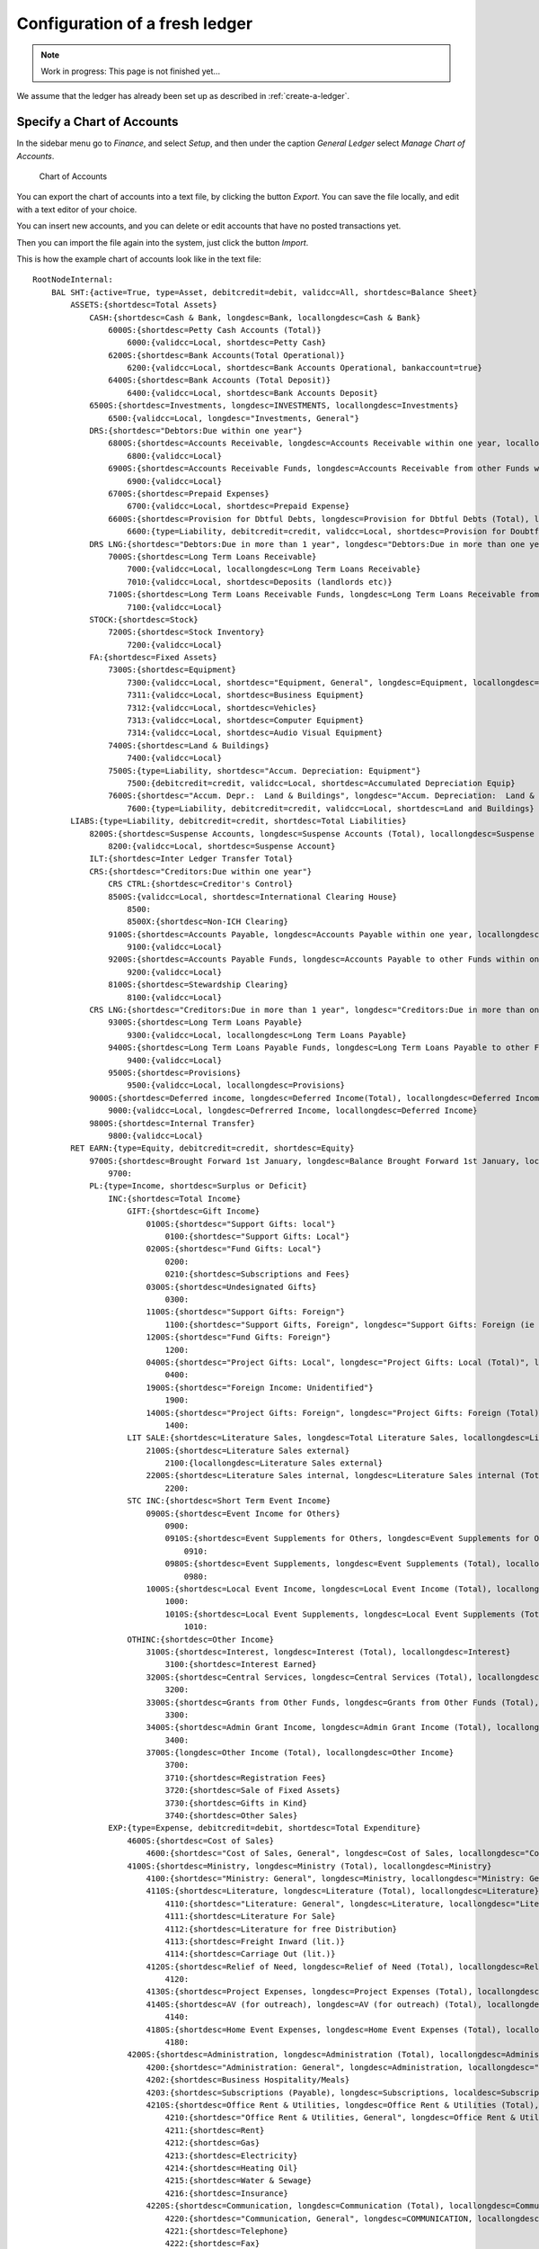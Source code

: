 ===============================
Configuration of a fresh ledger
===============================

.. NOTE::

    Work in progress: This page is not finished yet...

We assume that the ledger has already been set up as described in :ref:`create-a-ledger`.

.. _configure-chart-of-accounts:

Specify a Chart of Accounts
===========================

In the sidebar menu go to *Finance*, and select *Setup*, and then under the caption *General Ledger* select *Manage Chart of Accounts*.

.. _figure-account_edit:

.. figure:: images/account_edit.png
   :scale: 50%

   Chart of Accounts

You can export the chart of accounts into a text file, by clicking the button *Export*. You can save the file locally, and edit with a text editor of your choice.

You can insert new accounts, and you can delete or edit accounts that have no posted transactions yet.

Then you can import the file again into the system, just click the button *Import*.

This is how the example chart of accounts look like in the text file:

::

   RootNodeInternal:
       BAL SHT:{active=True, type=Asset, debitcredit=debit, validcc=All, shortdesc=Balance Sheet}
           ASSETS:{shortdesc=Total Assets}
               CASH:{shortdesc=Cash & Bank, longdesc=Bank, locallongdesc=Cash & Bank}
                   6000S:{shortdesc=Petty Cash Accounts (Total)}
                       6000:{validcc=Local, shortdesc=Petty Cash}
                   6200S:{shortdesc=Bank Accounts(Total Operational)}
                       6200:{validcc=Local, shortdesc=Bank Accounts Operational, bankaccount=true}
                   6400S:{shortdesc=Bank Accounts (Total Deposit)}
                       6400:{validcc=Local, shortdesc=Bank Accounts Deposit}
               6500S:{shortdesc=Investments, longdesc=INVESTMENTS, locallongdesc=Investments}
                   6500:{validcc=Local, longdesc="Investments, General"}
               DRS:{shortdesc="Debtors:Due within one year"}
                   6800S:{shortdesc=Accounts Receivable, longdesc=Accounts Receivable within one year, locallongdesc=Accounts Receivable}
                       6800:{validcc=Local}
                   6900S:{shortdesc=Accounts Receivable Funds, longdesc=Accounts Receivable from other Funds within one year, locallongdesc=Accounts Receivable Funds}
                       6900:{validcc=Local}
                   6700S:{shortdesc=Prepaid Expenses}
                       6700:{validcc=Local, shortdesc=Prepaid Expense}
                   6600S:{shortdesc=Provision for Dbtful Debts, longdesc=Provision for Dbtful Debts (Total), locallongdesc=Provision for Dbtful Debts}
                       6600:{type=Liability, debitcredit=credit, validcc=Local, shortdesc=Provision for Doubtful Debts}
               DRS LNG:{shortdesc="Debtors:Due in more than 1 year", longdesc="Debtors:Due in more than one year", locallongdesc="Debtors:Due in more than 1 year"}
                   7000S:{shortdesc=Long Term Loans Receivable}
                       7000:{validcc=Local, locallongdesc=Long Term Loans Receivable}
                       7010:{validcc=Local, shortdesc=Deposits (landlords etc)}
                   7100S:{shortdesc=Long Term Loans Receivable Funds, longdesc=Long Term Loans Receivable from other Funds, locallongdesc=Long Term Loans Receivable Funds}
                       7100:{validcc=Local}
               STOCK:{shortdesc=Stock}
                   7200S:{shortdesc=Stock Inventory}
                       7200:{validcc=Local}
               FA:{shortdesc=Fixed Assets}
                   7300S:{shortdesc=Equipment}
                       7300:{validcc=Local, shortdesc="Equipment, General", longdesc=Equipment, locallongdesc="Equipment, General"}
                       7311:{validcc=Local, shortdesc=Business Equipment}
                       7312:{validcc=Local, shortdesc=Vehicles}
                       7313:{validcc=Local, shortdesc=Computer Equipment}
                       7314:{validcc=Local, shortdesc=Audio Visual Equipment}
                   7400S:{shortdesc=Land & Buildings}
                       7400:{validcc=Local}
                   7500S:{type=Liability, shortdesc="Accum. Depreciation: Equipment"}
                       7500:{debitcredit=credit, validcc=Local, shortdesc=Accumulated Depreciation Equip}
                   7600S:{shortdesc="Accum. Depr.:  Land & Buildings", longdesc="Accum. Depreciation:  Land & Buildings", locallongdesc="Accum. Depr.:  Land & Buildings"}
                       7600:{type=Liability, debitcredit=credit, validcc=Local, shortdesc=Land and Buildings}
           LIABS:{type=Liability, debitcredit=credit, shortdesc=Total Liabilities}
               8200S:{shortdesc=Suspense Accounts, longdesc=Suspense Accounts (Total), locallongdesc=Suspense Accounts}
                   8200:{validcc=Local, shortdesc=Suspense Account}
               ILT:{shortdesc=Inter Ledger Transfer Total}
               CRS:{shortdesc="Creditors:Due within one year"}
                   CRS CTRL:{shortdesc=Creditor's Control}
                   8500S:{validcc=Local, shortdesc=International Clearing House}
                       8500:
                       8500X:{shortdesc=Non-ICH Clearing}
                   9100S:{shortdesc=Accounts Payable, longdesc=Accounts Payable within one year, locallongdesc=Accounts Payable}
                       9100:{validcc=Local}
                   9200S:{shortdesc=Accounts Payable Funds, longdesc=Accounts Payable to other Funds within one year, locallongdesc=Accounts Payable Funds}
                       9200:{validcc=Local}
                   8100S:{shortdesc=Stewardship Clearing}
                       8100:{validcc=Local}
               CRS LNG:{shortdesc="Creditors:Due in more than 1 year", longdesc="Creditors:Due in more than one year", locallongdesc="Creditors:Due in more than 1 year"}
                   9300S:{shortdesc=Long Term Loans Payable}
                       9300:{validcc=Local, locallongdesc=Long Term Loans Payable}
                   9400S:{shortdesc=Long Term Loans Payable Funds, longdesc=Long Term Loans Payable to other Funds, locallongdesc=Long Term Loans Payable Funds}
                       9400:{validcc=Local}
                   9500S:{shortdesc=Provisions}
                       9500:{validcc=Local, locallongdesc=Provisions}
               9000S:{shortdesc=Deferred income, longdesc=Deferred Income(Total), locallongdesc=Deferred Income (Total)}
                   9000:{validcc=Local, longdesc=Defrerred Income, locallongdesc=Deferred Income}
               9800S:{shortdesc=Internal Transfer}
                   9800:{validcc=Local}
           RET EARN:{type=Equity, debitcredit=credit, shortdesc=Equity}
               9700S:{shortdesc=Brought Forward 1st January, longdesc=Balance Brought Forward 1st January, locallongdesc=Brought Forward 1st January}
                   9700:
               PL:{type=Income, shortdesc=Surplus or Deficit}
                   INC:{shortdesc=Total Income}
                       GIFT:{shortdesc=Gift Income}
                           0100S:{shortdesc="Support Gifts: local"}
                               0100:{shortdesc="Support Gifts: Local"}
                           0200S:{shortdesc="Fund Gifts: Local"}
                               0200:
                               0210:{shortdesc=Subscriptions and Fees}
                           0300S:{shortdesc=Undesignated Gifts}
                               0300:
                           1100S:{shortdesc="Support Gifts: Foreign"}
                               1100:{shortdesc="Support Gifts, Foreign", longdesc="Support Gifts: Foreign (ie via other funds)", localdesc="Support Gifts: Foreign", locallongdesc="Support Gifts: Foreign"}
                           1200S:{shortdesc="Fund Gifts: Foreign"}
                               1200:
                           0400S:{shortdesc="Project Gifts: Local", longdesc="Project Gifts: Local (Total)", locallongdesc="Project Gifts: Local"}
                               0400:
                           1900S:{shortdesc="Foreign Income: Unidentified"}
                               1900:
                           1400S:{shortdesc="Project Gifts: Foreign", longdesc="Project Gifts: Foreign (Total)", locallongdesc="Project Gifts: Foreign"}
                               1400:
                       LIT SALE:{shortdesc=Literature Sales, longdesc=Total Literature Sales, locallongdesc=Literature Sales}
                           2100S:{shortdesc=Literature Sales external}
                               2100:{locallongdesc=Literature Sales external}
                           2200S:{shortdesc=Literature Sales internal, longdesc=Literature Sales internal (Total), locallongdesc=Literature Sales internal}
                               2200:
                       STC INC:{shortdesc=Short Term Event Income}
                           0900S:{shortdesc=Event Income for Others}
                               0900:
                               0910S:{shortdesc=Event Supplements for Others, longdesc=Event Supplements for Others (Total), locallongdesc=Event Supplements for Others}
                                   0910:
                               0980S:{shortdesc=Event Supplements, longdesc=Event Supplements (Total), locallongdesc=Event Supplements}
                                   0980:
                           1000S:{shortdesc=Local Event Income, longdesc=Local Event Income (Total), locallongdesc=Local Event Income}
                               1000:
                               1010S:{shortdesc=Local Event Supplements, longdesc=Local Event Supplements (Total), locallongdesc=Local Event Supplements}
                                   1010:
                       OTHINC:{shortdesc=Other Income}
                           3100S:{shortdesc=Interest, longdesc=Interest (Total), locallongdesc=Interest}
                               3100:{shortdesc=Interest Earned}
                           3200S:{shortdesc=Central Services, longdesc=Central Services (Total), locallongdesc=Central Services}
                               3200:
                           3300S:{shortdesc=Grants from Other Funds, longdesc=Grants from Other Funds (Total), locallongdesc=Grants from Other Funds}
                               3300:
                           3400S:{shortdesc=Admin Grant Income, longdesc=Admin Grant Income (Total), locallongdesc=Admin Grant Income}
                               3400:
                           3700S:{longdesc=Other Income (Total), locallongdesc=Other Income}
                               3700:
                               3710:{shortdesc=Registration Fees}
                               3720:{shortdesc=Sale of Fixed Assets}
                               3730:{shortdesc=Gifts in Kind}
                               3740:{shortdesc=Other Sales}
                   EXP:{type=Expense, debitcredit=debit, shortdesc=Total Expenditure}
                       4600S:{shortdesc=Cost of Sales}
                           4600:{shortdesc="Cost of Sales, General", longdesc=Cost of Sales, locallongdesc="Cost of Sales, General"}
                       4100S:{shortdesc=Ministry, longdesc=Ministry (Total), locallongdesc=Ministry}
                           4100:{shortdesc="Ministry: General", longdesc=Ministry, locallongdesc="Ministry: General"}
                           4110S:{shortdesc=Literature, longdesc=Literature (Total), locallongdesc=Literature}
                               4110:{shortdesc="Literature: General", longdesc=Literature, locallongdesc="Literature: General"}
                               4111:{shortdesc=Literature For Sale}
                               4112:{shortdesc=Literature for free Distribution}
                               4113:{shortdesc=Freight Inward (lit.)}
                               4114:{shortdesc=Carriage Out (lit.)}
                           4120S:{shortdesc=Relief of Need, longdesc=Relief of Need (Total), locallongdesc=Relief of Need}
                               4120:
                           4130S:{shortdesc=Project Expenses, longdesc=Project Expenses (Total), locallongdesc=Project Expenses}
                           4140S:{shortdesc=AV (for outreach), longdesc=AV (for outreach) (Total), locallongdesc=AV (for outreach)}
                               4140:
                           4180S:{shortdesc=Home Event Expenses, longdesc=Home Event Expenses (Total), locallongdesc=Home Event Expenses}
                               4180:
                       4200S:{shortdesc=Administration, longdesc=Administration (Total), locallongdesc=Administration}
                           4200:{shortdesc="Administration: General", longdesc=Administration, locallongdesc="Administration: General"}
                           4202:{shortdesc=Business Hospitality/Meals}
                           4203:{shortdesc=Subscriptions (Payable), longdesc=Subscriptions, localdesc=Subscriptions Payable, locallongdesc=Subscriptions Payable}
                           4210S:{shortdesc=Office Rent & Utilities, longdesc=Office Rent & Utilities (Total), locallongdesc=Office Rent & Utilities}
                               4210:{shortdesc="Office Rent & Utilities, General", longdesc=Office Rent & Utilities, locallongdesc="Office Rent & Utilities, General"}
                               4211:{shortdesc=Rent}
                               4212:{shortdesc=Gas}
                               4213:{shortdesc=Electricity}
                               4214:{shortdesc=Heating Oil}
                               4215:{shortdesc=Water & Sewage}
                               4216:{shortdesc=Insurance}
                           4220S:{shortdesc=Communication, longdesc=Communication (Total), locallongdesc=Communication}
                               4220:{shortdesc="Communication, General", longdesc=COMMUNICATION, locallongdesc="Communication, General"}
                               4221:{shortdesc=Telephone}
                               4222:{shortdesc=Fax}
                               4223:{shortdesc=E-mail}
                               4224:{shortdesc=Postage}
                               4225:{shortdesc=Prayer Letter postage}
                           4230S:{shortdesc=Office Supplies, longdesc=Office Supplies (Total), locallongdesc=Office Supplies}
                               4230:{shortdesc="Office Supplies, General", longdesc=OFFICE SUPPLIES, locallongdesc="Office Supplies, General"}
                               4231:{shortdesc=Stationery}
                               4232:{shortdesc=Computer Expense}
                               4233:{shortdesc=Printer/copier supplies}
                               4234:{shortdesc=Photocopying}
                           4240S:{shortdesc="Equipment, Maint. & Repairs", longdesc="Equipment, Maintenance & Repairs (Total)", locallongdesc="Equipment, Maint. & Repairs"}
                               4240:{shortdesc="Equip. Maint. & Repairs, General", longdesc=EQUIP/MAINT & REPAIRS, locallongdesc="Equip. Maint. & Repairs, General"}
                               4241:{shortdesc=Service Contracts}
                               4242:{shortdesc=Equipment Leasing}
                           4250S:{shortdesc=Building Repairs & Maint., longdesc=Building Repairs & Maintenance (Total), locallongdesc=Building Repairs & Maint.}
                               4250:{shortdesc=Building Repairs & Maint, longdesc=BUILDING REPAIRS AND MAINTENANCE, locallongdesc=Building Repairs & Maint}
                           4260S:{shortdesc=Professional Fees, longdesc=Professional Fees (Total), locallongdesc=Professional Fees}
                               4260:{shortdesc="Professional Fees, General", longdesc=PROFESSIONAL FEES, locallongdesc="Professional Fees, General"}
                               4261:{shortdesc=Legal Fees}
                               4262:{shortdesc=Consultancy}
                               4263:{shortdesc=Audit Fees}
                           4280S:{shortdesc=Home Event Admin., longdesc=Home Event Administration (Total), locallongdesc=Home Event Admin.}
                               4280:{longdesc=HOME Event ADMIN.}
                       4300S:{shortdesc=Personnel, longdesc=PERSONNEL, locallongdesc=Personnel}
                           4300:{shortdesc="Personnel, General"}
                           4310S:{shortdesc=Salaries/Allow. & Payroll Taxes, longdesc=Salaries/Allowances & Payroll Taxes (Total), locallongdesc=Salaries/Allow. & Payroll Taxes}
                           4330S:{shortdesc=Pension/Insurance, longdesc=Pension/Insurance (Total), locallongdesc=Pension/Insurance}
                               4330:{shortdesc="Pension/Insurance, General", longdesc=PENSION/INSURANCE, locallongdesc="Pension/Insurance, General"}
                               4331:{shortdesc=Pension}
                               4332:{shortdesc=Insurance}
                           4340S:{shortdesc=Housing, longdesc=Housing (Total), locallongdesc=Housing}
                               4340:{longdesc=HOUSING}
                           4350S:{shortdesc=Team Living, longdesc=Team Living (Total), locallongdesc=Team Living}
                               4350:{longdesc=TEAM LIVING}
                           4360S:{shortdesc=Personal Travel, longdesc=Personal Travel (Total), locallongdesc=Personal Travel}
                               4360:{longdesc=PERSONAL TRAVEL}
                           4370S:{shortdesc=Medical Expenses, longdesc=Medical Expenses (Total), locallongdesc=Medical Expenses}
                               4370:{longdesc=MEDICAL EXPENSES}
                           4380S:{shortdesc=Home Event Personnel, longdesc=Home Event Personnel (Total), locallongdesc=Home Event Personnel}
                               4380:{longdesc=HOME Event PERSONNEL}
                           4390S:{shortdesc=Further Education/Training, longdesc=Further Education/Training (Total), locallongdesc=Further Education/Training}
                               4390:{longdesc=FURTHER EDUCATION/TRAINING}
                       4400S:{shortdesc=Business Travel, longdesc=BUSINESS TRAVEL, locallongdesc=Business Travel}
                           4400:{shortdesc="Business Travel, General", longdesc=Business Travel, locallongdesc="Business Travel, General"}
                           4410S:{shortdesc=Public Transport, longdesc=Public Transport (Total), locallongdesc=Public Transport}
                               4410:{longdesc=PUBLIC TRANSPORT}
                           4420S:{shortdesc=Vehicle, longdesc=Vehicle (Total), locallongdesc=Vehicle}
                               4420:{shortdesc="Vehicle, General", longdesc=VEHICLE, locallongdesc="Vehicle, General"}
                               4421:{shortdesc=Vehicle Maintenance}
                               4422:{shortdesc=Vehicle Insurance/Tax, longdesc=Vehicle, locallongdesc=Vehicle Insurance/Tax}
                               4423:{shortdesc=Vehicle Fuel}
                           4430S:{shortdesc=Air, longdesc=Air (Total), locallongdesc=Air}
                               4430:{longdesc=AIR}
                           4480S:{shortdesc=Home Event Travel, longdesc=Home Event Travel (Total), locallongdesc=Home Event Travel}
                               4480:{longdesc=HOME Event TRAVEL}
                       4500S:{shortdesc=Public Relations, longdesc=PUBLIC RELATIONS, locallongdesc=Public Relations}
                           4500:{shortdesc="Public Relations, General", longdesc=Public Relations, locallongdesc="Public Relations, General"}
                           4510S:{shortdesc=Advertising, longdesc=Advertising (Total), locallongdesc=Advertising}
                               4510:{longdesc=ADVERTSIING}
                           4520S:{shortdesc=Newsletters, longdesc=Newsletters (Total), locallongdesc=Newsletters}
                               4520:{longdesc=NEWSLETTERS}
                           4530S:{shortdesc=Brochures, longdesc=Brochures (Total), locallongdesc=Brochures}
                               4530:{longdesc=BROCHURES}
                           4550S:{shortdesc=AV Productions, longdesc=AV Productions (Total), locallongdesc=AV Productions}
                               4550:{shortdesc="AV Productions, General", longdesc=AV PRODUCTIONS, locallongdesc="AV Productions, General"}
                               4551:{shortdesc=Videos}
                               4552:{shortdesc=Slide Presentations}
                               4553:{shortdesc=Casettes}
                       OTHEXP:{shortdesc=Other Expenditure}
                           4800S:{shortdesc=Grants to Other Funds, longdesc=Grants to Other Funds (Total), locallongdesc=Grants to Other Funds}
                               4800:
                           4900S:{shortdesc=Admin Grant Expense, longdesc=Admin Grant Expense (Total), locallongdesc=Admin Grant Expense}
                               4900:
                           5000S:{shortdesc=Financial  and Other, longdesc=Financial  and Other (Total), locallongdesc=Financial  and Other}
                               5000:{shortdesc="Financial and Other, General", longdesc=Financial and Other, locallongdesc="Financial and Other, General"}
                               5003:{shortdesc=Currency Revaluation}
                               5010S:{shortdesc=Equipment Acquired, longdesc=Equipment Acquired (Total), locallongdesc=Equipment Acquired}
                                   5010:{shortdesc="Equipment Acquired, General", longdesc=EQUIPMENT ACQUIRED, locallongdesc="Equipment Acquired, General"}
                                   5011:{shortdesc=Business Equipment, locallongdesc=Business Equi[ment}
                                   5012:{shortdesc=Vehicle}
                                   5013:{shortdesc=Computer Equipment, longdesc=Computer Exuipment, locallongdesc=Computer Equipment}
                                   5014:{shortdesc=Audio Visial Equipment}
                               5020S:{shortdesc=Depreciation, longdesc=Depreciation (Total), locallongdesc=Depreciation}
                                   5020:{longdesc=DEPRECIATION}
                               5030S:{shortdesc=Interest & Bank Charges, longdesc=Interest & Bank Charges (Total), locallongdesc=Interest & Bank Charges}
                                   5030:{longdesc=INTEREST & BANK CHARGES}
                               5040S:{shortdesc=Bad and Doubtful Debts, longdesc=Bad and Doubtful Debts (Total), locallongdesc=Bad and Doubtful Debts}
                                   5040:{shortdesc="Bad and Doubtful Debts, General", longdesc=Bad and Doubtful Debts, locallongdesc="Bad and Doubtful Debts, General"}
                                   5041:{shortdesc=Bad Debts}
                                   5042:{shortdesc=Doubtful Debts}
                               5050S:{shortdesc=Prior Year Adjustments, longdesc=Prior Year Adjustments (Total), locallongdesc=Prior Year Adjustments}
                                   5050:{longdesc=PRIOR YEAR ADJUSTMENTS}
                           5100S:{shortdesc=Conference Expenses}
                               5100:
                           5200S:{shortdesc=Event Fees to Other Funds}
                               5200:
                           5400S:{shortdesc="Foreign Expenses: Unidentified"}
                               5400:
                           5500S:{shortdesc=Recharges to Other Funds, longdesc=Recharges to Other Funds (Total), locallongdesc=Recharges to Other Funds}
                               5500:
                               5501:{shortdesc=Direct Transfers, longdesc=DIRECT TRANSFERS, locallongdesc=Direct Transfers}
                           5600S:{shortdesc=ICH Settlement, longdesc=ICH Settlement (Total), locallongdesc=ICH Settlement}
                               5600:{shortdesc=ICH Settlement Transfers}
                               5601:

.. _configure-cost-centres:

Configure the Cost Centres
==========================

In the sidebar menu go to *Finance*, select *Setup*, and then below the caption *General Ledger* select *Maintain the Cost Centres*.

.. _figure-costcentre_edit:

.. figure:: images/costcentre_edit.png
   :scale: 50%

   Cost Centres

You can export the cost centres into a text file, by clicking the button *Export*. You can save the file locally, and edit with a text editor of your choice.

You can insert new cost centres, and you can delete or edit cost centres that have no posted transactions yet.

Then you can import the file again into the system, just click the button *Import*.

This is how the initial cost centres look like in the text file:

::

   RootNodeInternal:
       [10]:{descr=[My Charity], active=True, type=Local}
           1000S:{descr=My Charity}
               1000:{descr="My Charity, General"}
           ILT:{descr=Inter Ledger Transfer Total}

.. _configure-motivations:

Configure Motivations
=====================

Motivations are required so that donations can be easily assigned to an account and cost centre, by using an easy to remember code.

For example you can configure a motivation DONATION/SPONSORSHIP for donations that should always be posted to cost centre 101000 Sponsorship and to account 0100 Sponsorship.

In this example, DONATION is the motivation group, and SPONSORSHIP is the motivation detail.

In the sidebar menu go to *Finance*, and select *Setup*, and then below the caption *Donations* select *Maintain Motivation groups and details*.

.. _figure-motivations_list:

.. figure:: images/motivations_list.png
   :scale: 50%

   Maintain motivations

Motivations are organised in groups. In this example, the group is called GIFT. You can delete the group, by clicking the wrench symbol.

Then you see this dialog:

.. _figure-motivation_group_edit:

.. figure:: images/motivation_group_edit.png
   :scale: 50%

   Edit motivation group

To delete this group and all its details, click the red button with the label *Delete*.

You can now create a new group with the name DONATION, by clicking the button with the label *Add*.

In order to add motivation details, first click on the group, and this will show the detail view. Inside that view, there is another *Add* button, with the purpose to create motivation details.

The dialog for adding a motivation detail looks like this:

.. _figure-motivation_detail_add:

.. figure:: images/motivation_detail_add.png
   :scale: 50%

   Add motivation detail

Post the start balance
======================

If you want to do the book keeping of an existing charity with OpenPetra, you will need to make sure that your accounts have the right start balances.

To achieve this, go in the sidebar menu to *Finance*, select *General Ledger*, and then select *Maintain GL Batches and Transactions*.

.. _figure-gl_batches_list_empty:

.. figure:: images/gl_batches_list_empty.png
   :scale: 50%

   Empty list of GL batches

At the beginning, the list of GL batches is still empty.

But now you click the button *Add*, and create a new GL batch:

.. _figure-gl_batch_add:

.. figure:: images/gl_batch_add.png
   :scale: 50%

   Create a new GL batch

The batch number is predefined, it cannot be changed, and it is consecutive.

You can define the name and the date of the GL batch. The date must be within an open period.

You click the button *Save* to create the GL batch. Now you click the name of the GL batch to get to a view with the transactions inside the selected GL batch.

This looks like this:

.. _figure-gl_transaction_list_empty:

.. figure:: images/gl_transaction_list_empty.png
   :scale: 50%

   New GL batch but still without transactions

OpenPetra uses double entry bookkeeping, which means that for each transaction there must be at least one opposite transation. Overall the debit and credit transactions must balance each other.

Click now the button labelled *Add* within the GL batch to create a transaction.

Now you can create a transaction which will set the balance for one of the bank accounts of your charity. In our example we have 31088.99 Euro on our bank account. We must create a debit transaction towards the bank account, because bank accounts are debit accounts.

.. _figure-gl_transaction_add_debit:

.. figure:: images/gl_transaction_add_debit.png
   :scale: 50%

   New debit transaction

Now we must create an opposite transaction. There is account 9700 with the name "Brought Forward 1st January", which carries balances forward from the previous year. This is where we will post the credit amount.

Of course you can distribute the balance also to other accounts, eg. if you want to carry forward balances on individual accounts.

.. _figure-gl_transaction_add_credit:

.. figure:: images/gl_transaction_add_credit.png
   :scale: 50%

   New credit transaction

Now you can click the button *Test batch post* in the view of the transactions of the new GL batch. This will show a message that tells how the balances of the accounts affected will look like if you would post the batch. This is quite useful especially for people not so comfortable with debit and credit...

It looks like this in our example:

.. _figure-gl_test_post:

.. figure:: images/gl_test_post.png
   :scale: 50%

   Test the GL batch and the balances of the affected accounts

The result is that we have 31088.99 Euro on the bank account, and 31088.99 Euro on the carry forward account.

Now you can post the GL batch for real, by clicking the button with the label *Post batch*.

This will post the GL batch and its transactions, and finalize them so that they cannot be changed anymore. If you later realize something was wrong, you need to fix it by a new GL batch with adjusting transactions.

